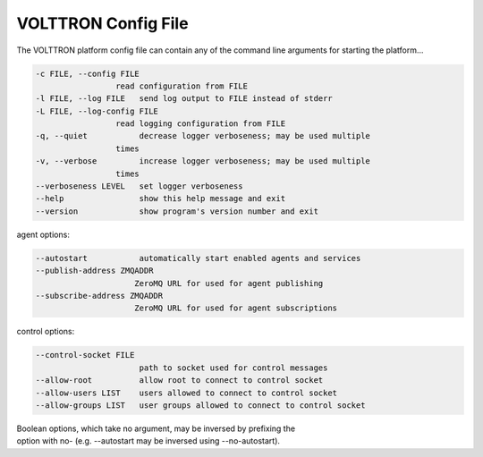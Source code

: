 .. _PlatformConfigFile:

VOLTTRON Config File
====================

The VOLTTRON platform config file can contain any of the command line
arguments for starting the platform...

.. code-block:: console

       -c FILE, --config FILE
                        read configuration from FILE
       -l FILE, --log FILE   send log output to FILE instead of stderr
       -L FILE, --log-config FILE
                        read logging configuration from FILE
       -q, --quiet           decrease logger verboseness; may be used multiple
                        times
       -v, --verbose         increase logger verboseness; may be used multiple
                        times
       --verboseness LEVEL   set logger verboseness
       --help                show this help message and exit
       --version             show program's version number and exit

agent options:

.. code-block:: console

       --autostart           automatically start enabled agents and services
       --publish-address ZMQADDR
                            ZeroMQ URL for used for agent publishing
       --subscribe-address ZMQADDR
                            ZeroMQ URL for used for agent subscriptions

control options:

.. code-block:: console

       --control-socket FILE
                             path to socket used for control messages
       --allow-root          allow root to connect to control socket
       --allow-users LIST    users allowed to connect to control socket
       --allow-groups LIST   user groups allowed to connect to control socket

| Boolean options, which take no argument, may be inversed by prefixing the
| option with no- (e.g. --autostart may be inversed using --no-autostart).
